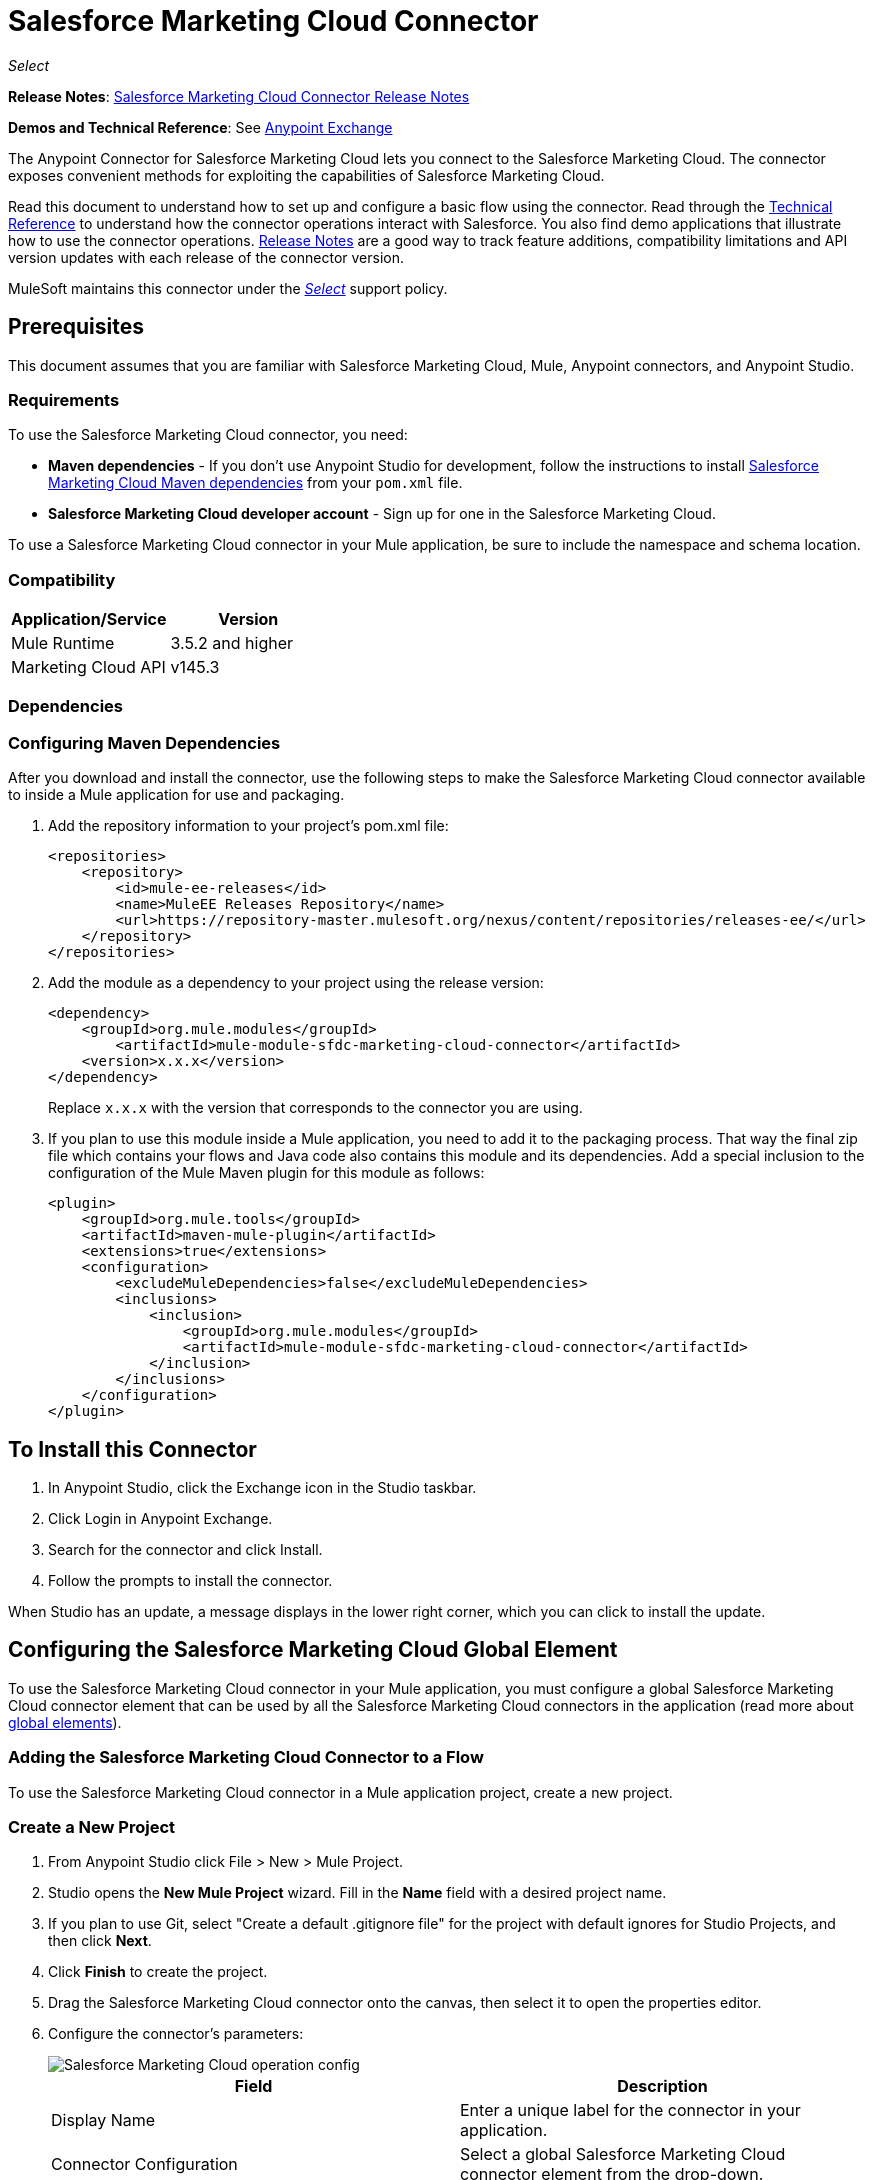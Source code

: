 = Salesforce Marketing Cloud Connector
:keywords: anypoint studio, esb, connector, endpoint, salesforce, marketing, cloud, sfdc
:page-aliases: 3.9@mule-runtime::salesforce-marketing-cloud-connector.adoc

_Select_

*Release Notes*: xref:release-notes::connector/salesforce-marketing-cloud-connector-release-notes.adoc[Salesforce Marketing Cloud Connector Release Notes]

*Demos and Technical Reference*: See https://www.anypoint.mulesoft.com/exchange/?search=salesforce%20marketing[Anypoint Exchange]

The Anypoint Connector for Salesforce Marketing Cloud lets you connect to the Salesforce Marketing Cloud. The connector exposes convenient methods for exploiting the capabilities of Salesforce Marketing Cloud.

Read this document to understand how to set up and configure a basic flow using the connector. Read through the http://mulesoft.github.io/mule3-salesforce-marketing-cloud-connector/[Technical Reference] to understand how the connector operations interact with Salesforce. You also find demo applications that illustrate how to use the connector operations. xref:release-notes::connector/salesforce-marketing-cloud-connector-release-notes.adoc[Release Notes] are a good way to track feature additions, compatibility limitations and API version updates with each release of the connector version.

MuleSoft maintains this connector under the xref:3.9@mule-runtime::anypoint-connectors.adoc#connector-categories[_Select_] support policy.

== Prerequisites

This document assumes that you are familiar with Salesforce Marketing Cloud, Mule, Anypoint connectors, and Anypoint Studio.

=== Requirements

To use the Salesforce Marketing Cloud connector, you need:

* *Maven dependencies* - If you don't use Anypoint Studio for development, follow the instructions to install <<Dependencies,Salesforce Marketing Cloud Maven dependencies>> from your `pom.xml` file.
* *Salesforce Marketing Cloud developer account* - Sign up for one in the Salesforce Marketing Cloud.

To use a Salesforce Marketing Cloud connector in your Mule application, be sure to include the namespace and schema location.

=== Compatibility

[%header,cols="2*"]
|===
|Application/Service |Version
|Mule Runtime |3.5.2 and higher
|Marketing Cloud API |v145.3
|===

=== Dependencies

=== Configuring Maven Dependencies

After you download and install the connector, use the following steps to make the Salesforce Marketing Cloud connector available to inside a Mule application for use and packaging.

. Add the repository information to your project's pom.xml file:
+
[source,xml,linenums]
----
<repositories>
    <repository>
        <id>mule-ee-releases</id>
        <name>MuleEE Releases Repository</name>
        <url>https://repository-master.mulesoft.org/nexus/content/repositories/releases-ee/</url>
    </repository>
</repositories>
----

. Add the module as a dependency to your project using the release version:
+
[source,xml,linenums]
----
<dependency>
    <groupId>org.mule.modules</groupId>
        <artifactId>mule-module-sfdc-marketing-cloud-connector</artifactId>
    <version>x.x.x</version>
</dependency>
----
+
Replace `x.x.x` with the version that corresponds to the connector you are using.
+
. If you plan to use this module inside a Mule application, you need to add it to the packaging process. That way the final zip file which contains your flows and Java code also contains this module and its dependencies. Add a special inclusion to the configuration of the Mule Maven plugin for this module as follows:
+
[source,xml,linenums]
----
<plugin>
    <groupId>org.mule.tools</groupId>
    <artifactId>maven-mule-plugin</artifactId>
    <extensions>true</extensions>
    <configuration>
        <excludeMuleDependencies>false</excludeMuleDependencies>
        <inclusions>
            <inclusion>
                <groupId>org.mule.modules</groupId>
                <artifactId>mule-module-sfdc-marketing-cloud-connector</artifactId>
            </inclusion>
        </inclusions>
    </configuration>
</plugin>
----

== To Install this Connector

. In Anypoint Studio, click the Exchange icon in the Studio taskbar.
. Click Login in Anypoint Exchange.
. Search for the connector and click Install.
. Follow the prompts to install the connector.

When Studio has an update, a message displays in the lower right corner, which you can click to install the update.

== Configuring the Salesforce Marketing Cloud Global Element

To use the Salesforce Marketing Cloud connector in your Mule application, you must configure a global Salesforce Marketing Cloud connector element that can be used by all the Salesforce Marketing Cloud connectors in the application (read more about xref:3.9@mule-runtime::global-elements.adoc[global elements]).

=== Adding the Salesforce Marketing Cloud Connector to a Flow

To use the Salesforce Marketing Cloud connector in a Mule application project, create a new project.

=== Create a New Project

. From Anypoint Studio click File > New > Mule Project.
. Studio opens the *New Mule Project* wizard. Fill in the *Name* field with a desired project name.
. If you plan to use Git, select "Create a default .gitignore file" for the project with default ignores for Studio Projects, and then click *Next*.
. Click *Finish* to create the project.
. Drag the Salesforce Marketing Cloud connector onto the canvas, then select it to open the properties editor.
. Configure the connector's parameters:
+
image::operation-config.png[Salesforce Marketing Cloud operation config]
+
[%header,frame=topbot]
|===
|Field |Description
|Display Name | Enter a unique label for the connector in your application.
|Connector Configuration | Select a global Salesforce Marketing Cloud connector element from the drop-down.
|Operation | Select an operation for the connector to perform.
|===
+
. Save your configurations.

=== Salesforce Marketing Cloud Connector Authentication

To access the data in a Salesforce instance, authenticate using "Basic authentication".

All you need to do in order to use "Basic Authentication" is to provide your credentials in a global configuration element, then reference the global configuration in any Salesforce Marketing Cloud connector in your application. If you notice that you are getting connection timeouts or read timeouts,
you can modify the *Connection Timeout* and *Read Timeout* from the General Category, to increase those values.

.. Required parameters for Basic authentication:
+
image::salesforce-mktng-cloud-connector-config.png[Basic-Authentication]

** Username: Enter the username.
** Password:  Enter the password.
** Endpoint: Enter the address of the endpoint responsible for handling login requests.
** Read Timeout: Specifies the amount of time, in milliseconds, that the consumer will wait for a response before it times out. Default value is 0 which means the value used by Fuel SDK will be taken.
** Connection Timeout: Specifies the amount of time, in milliseconds, that the consumer will attempt to establish a connection before it times out. Default value is 0 which means the value used by Fuel SDK will be taken

== Using the Connector

The *Salesforce Marketing Cloud connector* functions within a Mule application as a secure entrance through which you can access – and act upon – your organization's information in Salesforce Marketing Cloud.

Using the connector, your application can perform several operations that Salesforce Marketing Cloud exposes via web services. When building an application that connects with Salesforce Marketing Cloud, for example, an application to create new Subscribers into a List, you don't have to go through the effort of custom-coding (and securing!) a connection. Rather, you can just drop a connector into your flow, configure a few connection details, then begin transferring data.

The real value of the Salesforce Marketing Cloud connector is in the way you use it at design-time in conjunction with other functionality available in Mule.

* *DataSense*: When enabled, xref:6@studio::datasense.adoc[DataSense] extracts metadata for Salesforce Marketing Cloud standard objects (APIObjects) to automatically determine the data type and format that your application must deliver to, or can expect from, Salesforce Marketing Cloud. By enabling this functionality (in the Global Salesforce Marketing Cloud connector element), Mule does the heavy lifting of discovering the type of data you must send to, or be prepared to receive from Salesforce Marketing Cloud.
* *Transform Message*: When this component is used in conjunction with a DataSense-enabled Salesforce Marketing Cloud connector, xref:6@studio::datamapper-user-guide-and-reference.adoc[DataWeave] can automatically extract APIObject metadata that you can use to visually map and/or transform to a different data format or structure. For example, if you configure a Salesforce Marketing Cloud connector in your application, then drop a Transform Message component after it, DataWeave uses the information that DataSense extracted to pre-populate the input values for mapping. In other words, DataSense makes sure that DataWeave _knows_ the data format and structure with which it must work so you don't have to figure it out manually. Moreover, DataWeave has a scripting language that let's you control the mapping between data types.
* *Batch Processing*: A xref:3.9@mule-runtime::batch-processing.adoc[batch job] is a block of code that splits messages into individual records, performs actions upon each record, then reports on the results and potentially pushes the processed output to other systems or queues. This functionality is particularly useful when working with streaming input or when engineering "near real-time" data integration with SaaS providers such as Salesforce Marketing Cloud.

At the time of release of version 1.0.0 of the Salesforce Marketing Cloud connector, it can only be used as an _outbound_ connector.

Use it as an outbound connector in your flow to push data into Salesforce Marketing Cloud by simply placing the connector in your flow at any point _after_ an inbound endpoint (see image below, top). Note that you can also use a Salesforce Marketing Cloud connector in a xref:3.9@mule-runtime::batch-processing.adoc[batch process] to push data to Salesforce Marketing Cloud in batches (see image below, bottom).

image::sfdc-mktng-outbound.png[]

image::sfdc-mktng-example-batch-output1.png[sfdc-mktng-example_batch_output1]

== Known Issues and Limitations

The Salesforce Marketing Cloud connector comes with a few caveats. If you are working with subclasses inside complex fields, trying to retrieve fields from a hierarchy or attempting to return an "Automation" object, read on.

=== Workaround to Provide a Subclass Type to a Complex Field

Some objects in Salesforce Marketing Cloud have complex fields belonging to a base class (for example, a Recurrence field)
In this particular case, DataSense is only able to bring up fields specific to a base class, but *you might want to use additional fields that belong to a subclass of that base class*.

[NOTE]
====
You can achieve this behavior by manually adding the desired fields inside the *Transform Message component*. Also, in order for Salesforce Marketing Cloud to know that you want to work with a subclass and recognize the fields you added, you must also add an extra field called *"concreteClassType"* of type String whose value is the *name of the subclass*.
====

Please go to the <<Providing a Subclass as a Type to a Complex Field, Providing a Subclass as a Type to a Complex Field>> subsection, for an example detailing how to achieve this.


=== Retrieving Fields From a Hierarchy is Not Possible

The *Retrieve* operation allows you to retrieve records in a SQL query-like fashion.

[NOTE]
The Marketing Cloud API has a limitation preventing retrieval of fields that are part of a hierarchy.

To better illustrate this issue, we will go through an example. The *Subscriber* object has a complex structure: +

image::subscriber-structure.png[]

The API only allows us to query fields on the first level, like *EmailAddress* or *SubscriberKey* but not fields like *Attributes.Name*

=== Server Results Containing an Automation Object Cause Exception to be Thrown

When performing an operation on an *Automation* object (like *Create* or *Delete*), the returned result will also contain the structure of the *Automation* object you acted upon.

[NOTE]
The problem is that the server also returns an additional field in the *Automation* called *"isPlatformObject"* that is not recognized by the WSDL.

In order to bypass this issue, make all operations that directly use an *Automation* object asynchronous. If the operation is asynchronous,
the immediate response of the operation will be something like *"Operation Queued"*.

Please see the <<Asynchronous Operations,Asynchronous Operations>> subsection for further explanation on how to make operations asynchronous.


== Common Use Cases

The following are the common use cases for the Salesforce Marketing Cloud connector:

* Configure Create - Calls the "Configure" command with "Create" as the action attribute when connected to the Marketing Cloud SOAP web service.
* Configure Delete - Calls the "Configure" command with "Delete" as the action attribute when connected to the Marketing Cloud API SOAP web service.
* Configure Update - Calls the "Configure" command with "Update" as the action attribute when connected to the Marketing Cloud API SOAP web service.
* Create - Creates a new object on the Marketing Cloud API web server.
* Delete - Deletes an existing object on the Marketing Cloud API web server.
* Perform get max count - Calls the "Perform" command with "GetMaxCount" as the action attribute when connected to the Marketing Cloud API SOAP web service.
* Perform start - Sends a "Perform" command having "Start" as an action attribute when connected to the Marketing Cloud API SOAP web service.
* Perform stop - Sends a "Perform" command having "Stop" as an action attribute when connected to the Marketing Cloud API SOAP Web service.
* Retrieve - Retrieves objects from the Marketing Cloud API web server in a SQL query-like fashion.
* Schedule start - Calls the "Schedule" command with "Start" as the action attribute when connected to the Marketing Cloud API SOAP web service.
* Update - Updates an existing object on the Marketing Cloud API web server.
* Upsert - Creates an object if the object does not already exist, or delete an existing object on the Marketing Cloud API web server. This operation is achieved by using "Create" method of the Marketing Cloud API SOAP API.

=== Providing a Subclass as a Type to a Complex Field

Let's say we want to schedule an existing *Automation* to send emails to a list of subscribers once per minute.

In order to do this, we would input a *Schedule Reference* into the connector through a flow variable for example, to provide details about the schedule. +

image::schedule-automation-main.png[Schedule Start interface]

Details such as how much time should pass between emails sent should go into a field called *Recurrence*.
The field *Recurrence* found in *ScheduleDefinition*, for example, is a complex field that has no structure:
image:recurrence.png[Recurrence DataWeave]

To specify that we want to work with a *MinutelyRecurrence*, and not a *Recurrence*, we must manually
add the fields belonging to the *MinutelyRecurrence* class, and add an
extra field called *concreteClassType* of type String whose value is the *name of the subclass*.

Here is how the mapping for the *ScheduleDefinition* would look in the flowVars for our example:

image::schedule-def-mapping.png[Schedule Definition]

Notice that the recurrence map has a field called *minuteInterval* that actually belongs to a subclass of *Recurrence*,
called *MinutelyRecurrence*.

For the connector to know that it is dealing with a *MinutelyRecurrence* object, we must also
add the extra *concreteClassType* field with *MinutelyRecurrence* as the value.

=== Asynchronous Operations

Most operations are synchronous by default, meaning that the connector waits for the result of the operation.

To specify that you want an operation to behave asynchronously, you must use the *Options* parameter from the operation. We show in an example
how this behavior can be achieved for the *Create* operation. This can also be done in a similar fashion for the other operations.

In this example we create a list of *Automation* objects to provide in the payload. Because *Automation* objects present an issue where the result of any
operation that directly works with this type of object throws an exception caused by the presence of an unknown field, we make the
operation asynchronous; this allows us to bypass this issue.

The *CreateOptions* parameter is responsible with making the call asynchronous. In our example, the *CreateOptions* is provided in a flowVars.

image::create-automation-main-screen.png[Create Automation]

This is how the mapping for *CreateOptions* looks in the flowVars. The field *requestType* determines the type of call (SYNCHRONOUS or ASYNCHRONOUS). The *conversationID* field assigns an unique identifier
to the asynchronous call.

Asynchronous calls can be grouped together using the *conversationID*, *callsInConversation* and *sequenceCode* fields (for example, if we want to make 5 asynchronous calls to the server, but we want them to execute together and we want to specify in which order to execute, we put the same *conversationID* to all of them, we put to *callsInConversation* the value 5, meaning that our group will have 5 calls, and *sequenceCode* is the order of the call in the group).

For this example, because we have a single call, we pass a value of 1 to *callsInConversation* and *sequenceCode*.

image::create-options.png[CreateOptions]

== Example Use Case - Creating an Object - Studio Visual Editor

image::sfdc-mktng-all-flow-unconfigured.png[Unconfigured All In One flow]

Create a new Mule Project by clicking on *File > New > Mule Project*. In the new project dialog box, the only thing you are required to enter is the name of the project. Click *Finish*.

Now let's create the flow. Navigate through the project's structure and double-click on *src/main/app/project-name.xml* and follow the steps below:

. Search for the *File* element in the palette.
. Drag the *File* element onto the canvas.
. Search for *Transform Message* and drag it after *File*.
. Search for *Salesforce Marketing Cloud* and drag it after *Transform Message*.
. Add a *Logger* after *Salesforce Marketing Cloud*.
. Let's start configuring each element. Double-click  the *File* element.
+
image::file-component.jpg[File component]
+
. Click  `...` next to the *Path* field.
. Choose a folder with the .csv file that you want to upload. You can download our example file and save it onto your local system.
+
link:{attachmentsdir}/DemoTestData.json[DemoTestData.json]
. Click  the *File* component and navigate to *Metadata* on the File component's menu on the left-hand side, then click  the *Add metadata* button.
+
image::file-metadata.png[File component's metadata]
.. Then click the "Edit" icon beside the newly created dropdown which shows "Output: Payload" as the value.
+
image::file-metadata-edit.png[pic of edit icon]
.. Now you should see something similar to this:
+
image::new-subscriber-metadata.png[Define new metadata for Subscriber]
+
.. Fill in the fields specified in the image above starting by selecting the "Create new type" radio button.
.. For "Type Id" enter "DemoMetadata".
.. From the dropdown under "Type Id" choose "Example".
.. Next to the above-mentioned dropdown browse to the test .json file you downloaded.
. Double-click o *Salesforce Marketing Cloud* connector.
. Click  the plus sign next to the *Connector Configuration* dropdown.
. The global element properties pop-up prompts you for information required for basic authentication. For more info see the <<Installing and Configuring,Installing and Configuring>> section.
. In the *Connection* section enter the username and password credentials used to access the Salesforce Marketing Cloud instance or reference them using the "placeholders" you may have set in a xref:3.9@mule-runtime::configuring-properties.adoc#properties-files[properties file].
. Click *OK* to return to the Salesforce Marketing Cloud tab.
. From the *Operation* dropdown in the *Basic Settings* section choose *Create*.
. From the *Object Type* dropdown in the *General* section choose *<Object Type to Create>* (e.g. Subscriber if you use the test file provided above).
.. For this example create an object of type Subscriber. Your connector's configuration should be complete.
+
image::sfdc-mktng-props.png[]
. Double-click  the *Transform Message* element.
. Link "EmailAddress" field from input to the "EmailAddress" field from output.
. Link "SubscriberKey" field from input to the "SubscriberKey" field from output.
+
image::subscriber-transform-config.png[Subscriber Transformer message]
+
. Double-click the *Logger* component.
. In the "Message" field enter the text "Creation done." Now the application can be deployed.
. Run the application in Anypoint Studio (Right-click the project name > *Run As* > *Mule Application*). Monitor the Studio console for the "Creation done." message and ensure the new objects were created in the Salesforce Marketing Cloud.


For other entities you can use a similar flow but you have to change the "Object Type" in the "Salesforce Marketing Cloud" to the name of the object that you are going to create, and re-map fields on the *Transform Message* component as needed. "Upload" and "Delete" could be configured in exactly the same way.

== Example Use Case - Creating an Object - XML Editor

Follow these steps. You should end up with the same functioning application as illustrated in the Studio Visual Editor tab. Reference the full XML configuration for this app by skipping to the <<Complete Flow XML,Complete Flow XML>>.

. Add a `context:property-placeholder` element to your project, then configure its attributes as follows:
+
[source,xml]
----
<context:property-placeholder location="mule-app.properties"/>
----
+
. Add a `sfdc-marketing-cloud:config` element to your project, then configure its attributes as follows:
+
[source,xml,linenums]
----
<sfdc-marketing-cloud:config name="Salesforce_Marketing_Cloud__Basic_Authentication" username="${config.username}" password="${config.password}" endpoint="${config.endpoint}" doc:name="Salesforce Marketing Cloud: Basic Authentication"/>
----
+
. Add a Flow element to your project, then configure its attributes as follows:
+
[source,xml,linenums]
----
<flow name="usecase1Flow">
</flow>
----
+
. Inside the flow tag add a `file:inbound-endpoint` element to your project, then configure its attributes as follows:
+
[source,xml,linenums]
----
<file:inbound-endpoint responseTimeout="10000" doc:name="File" moveToDirectory="src/main/resources/processed" path="src/main/resources/input"/>
----
+
. Inside the flow tag add a `dw:transform-message` element to your project, then configure its attributes as follows:
+
[source,xml,linenums]
----
<dw:transform-message doc:name="Transform Message">
            <dw:set-payload><![CDATA[%dw 1.0
%output application/java
---
{
}]]></dw:set-payload>
</dw:transform-message>
----

. Inside the flow tag add a `sfdc-marketing-cloud:create` element to your project, then configure its attributes as follows:
+
[source,xml,linenums]
----
<sfdc-marketing-cloud:create config-ref="Salesforce_Marketing_Cloud__Basic_Authentication" objectType="Subscriber" doc:name="Salesforce Marketing Cloud"/>
----
+
. Inside the flow tag add a `sfdc-marketing-cloud:create` element to your project, then configure its attributes as follows:
+
[source,xml,linenums]
----
<logger level="INFO" doc:name="Logger" message="Creation done."/>
----


=== Complete Flow XML

You may check your code against the complete application's XML representation, shown below.

[source,xml,linenums]
----
<?xml version="1.0" encoding="UTF-8"?>

<mule xmlns:context="http://www.springframework.org/schema/context"
xmlns:file="http://www.mulesoft.org/schema/mule/file"
xmlns:dw="http://www.mulesoft.org/schema/mule/ee/dw"
xmlns:sfdc-marketing-cloud="http://www.mulesoft.org/schema/mule/sfdc-marketing-cloud"
xmlns="http://www.mulesoft.org/schema/mule/core"
xmlns:doc="http://www.mulesoft.org/schema/mule/documentation"
	xmlns:spring="http://www.springframework.org/schema/beans"
	xmlns:xsi="http://www.w3.org/2001/XMLSchema-instance"
	xsi:schemaLocation="http://www.springframework.org/schema/context
    http://www.springframework.org/schema/context/spring-context-current.xsd
http://www.springframework.org/schema/beans
http://www.springframework.org/schema/beans/spring-beans-current.xsd
http://www.mulesoft.org/schema/mule/core
http://www.mulesoft.org/schema/mule/core/current/mule.xsd
http://www.mulesoft.org/schema/mule/sfdc-marketing-cloud
http://www.mulesoft.org/schema/mule/sfdc-marketing-cloud/current/mule-sfdc-marketing-cloud.xsd
http://www.mulesoft.org/schema/mule/file
http://www.mulesoft.org/schema/mule/file/current/mule-file.xsd
http://www.mulesoft.org/schema/mule/ee/dw
http://www.mulesoft.org/schema/mule/ee/dw/current/dw.xsd">
	<context:property-placeholder location="mule-app.properties"/>
    <sfdc-marketing-cloud:config name="Salesforce_Marketing_Cloud__Basic_Authentication"
    username="${config.username}"
    password="${config.password}"
    endpoint="${config.endpoint}" doc:name="Salesforce Marketing Cloud: Basic Authentication"/>
    <flow name="usecase1Flow">
        <file:inbound-endpoint responseTimeout="10000" doc:name="File"
        moveToDirectory="src/main/resources/processed"
        path="src/main/resources/input"/>
        <dw:transform-message doc:name="Transform Message">
            <dw:set-payload><![CDATA[%dw 1.0
%output application/java
---
{
}]]></dw:set-payload>
        </dw:transform-message>
        <sfdc-marketing-cloud:create config-ref="Salesforce_Marketing_Cloud__Basic_Authentication"
        objectType="Subscriber" doc:name="Salesforce Marketing Cloud"/>
        <logger level="INFO" doc:name="Logger"/>
    </flow>
</mule>
----

== See Also

* View the http://mulesoft.github.io/mule3-salesforce-marketing-cloud-connector/[full technical reference documentation] for the Salesforce Marketing Cloud connector.
* Read more about xref:3.9@mule-runtime::anypoint-connectors.adoc[Anypoint Connectors].
* Read more about xref:3.9@mule-runtime::batch-processing.adoc[Batch Processing] in Mule.
* https://www.mulesoft.com/exchange/org.mule.modules/mule-module-sfdc-marketing-cloud-connector/[Salesforce Marketing Cloud Connector on Exchange]
